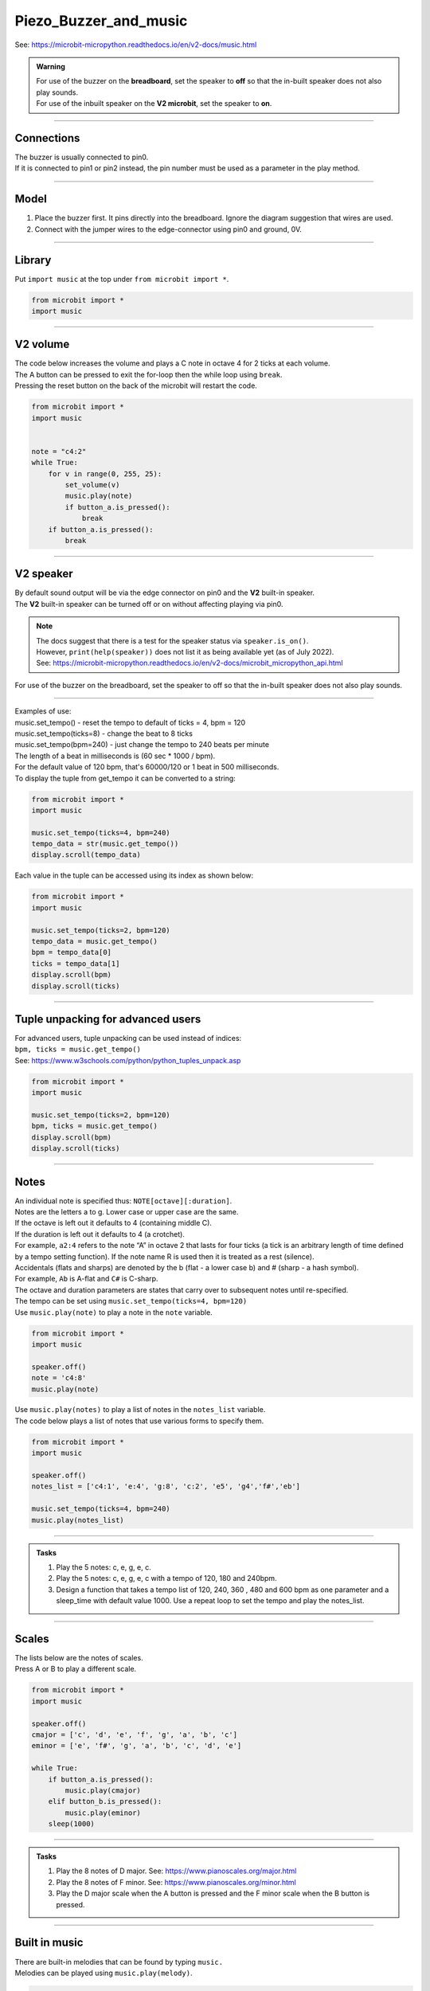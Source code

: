 ==========================
Piezo_Buzzer_and_music
==========================

| See: https://microbit-micropython.readthedocs.io/en/v2-docs/music.html

.. admonition:: Warning

    | For use of the buzzer on the **breadboard**, set the speaker to **off** so that the in-built speaker does not also play sounds.
    | For use of the inbuilt speaker on the **V2 microbit**, set the speaker to **on**.

----

Connections
--------------------------

| The buzzer is usually connected to pin0.
| If it is connected to pin1 or pin2 instead, the pin number must be used as a parameter in the play method.

----

Model
----------------------------------------

#.  Place the buzzer first. It pins directly into the breadboard. Ignore the diagram suggestion that wires are used.
#.  Connect with the jumper wires to the edge-connector using pin0 and ground, 0V.

.. image:: images/buzzer_bb.png
    :scale: 50 %

.. image:: images/buzzer.jpg
    :scale: 30 %

----

Library
-------------------

| Put ``import music`` at the top under ``from microbit import *``.

.. code-block:: python

    from microbit import *
    import music

----

**V2** volume
---------------------

.. py:function:: set_volume(volume)

    Configure the output volume of the microbit speaker and pins.
    
    :param volume: An integer between 0 and 255 to set the volume.

| The code below increases the volume and plays a C note in octave 4 for 2 ticks at each volume.
| The A button can be pressed to exit the for-loop then the while loop using ``break``.
| Pressing the reset button on the back of the microbit will restart the code.

.. code-block:: python

    from microbit import *
    import music


    note = "c4:2"
    while True:
        for v in range(0, 255, 25):
            set_volume(v)
            music.play(note)
            if button_a.is_pressed():
                break
        if button_a.is_pressed():
            break

----

**V2** speaker
---------------------

| By default sound output will be via the edge connector on pin0 and the **V2** built-in speaker. 
| The **V2** built-in speaker can be turned off or on without affecting playing via pin0.

.. py:function::  speaker.off()

    Use off() to turn off the speaker. This does not disable sound output to an edge connector pin.

.. py:function::  speaker.on()

    Use on() to turn on the speaker.

.. admonition:: Note

    | The docs suggest that there is a test for the speaker status via ``speaker.is_on()``.
    | However, ``print(help(speaker))`` does not list it as being available yet (as of July 2022).
    | See: https://microbit-micropython.readthedocs.io/en/v2-docs/microbit_micropython_api.html

| For use of the buzzer on the breadboard, set the speaker to off so that the in-built speaker does not also play sounds.


----

.. py:function::  music.play(music, pin=pin0, wait=True, loop=False)

    Play the music.
    
    If music can be a string, such as 'c1:4', or a list of notes as strings, such as ['c', 'd', 'e']

    The duration and octave values are reset to their defaults before the music is played.

    The output pin can be used to override the default pin0. Use pin=None to prevent sounds being played.

    If wait is set to True, playing is blocking, and the music will be played to the end.

    If loop is set to True, the music repeats until stop is called.

.. py:function::  music.stop(pin=pin0)

    Stops all music playback on the built-in speaker and any pin outputting sound. 
    
    An optional argument can be provided to specify a pin, eg. music.stop(pin1).

.. py:function::  music.reset()

    Resets the state of the following attributes as listed:

    ticks = 4; bpm = 120; duration = 4; octave = 4

.. py:function::  music.set_tempo(ticks=4, bpm=120)

    Sets the tempo for playback.

    A number of ticks, expressed as an integer, make a beat. The default is 4 ticks per beat.
    
    Each beat is to be played at a certain frequency, beats per minute, expressed as an integer. The default is 120 bpm.

| Examples of use:
| music.set_tempo() - reset the tempo to default of ticks = 4, bpm = 120
| music.set_tempo(ticks=8) - change the beat to 8 ticks
| music.set_tempo(bpm=240) - just change the tempo to 240 beats per minute

| The length of a beat in milliseconds is (60 sec * 1000 / bpm). 
| For the default value of 120 bpm, that's 60000/120 or 1 beat in 500 milliseconds.

.. py:function::  music.get_tempo()

    Gets the current tempo as a tuple of integers: (bpm, ticks).

| To display the tuple from get_tempo it can be converted to a string:

.. code-block:: python

    from microbit import *
    import music

    music.set_tempo(ticks=4, bpm=240)
    tempo_data = str(music.get_tempo())
    display.scroll(tempo_data)

| Each value in the tuple can be accessed using its index as shown below:

.. code-block:: python

    from microbit import *
    import music

    music.set_tempo(ticks=2, bpm=120)
    tempo_data = music.get_tempo()
    bpm = tempo_data[0]
    ticks = tempo_data[1]
    display.scroll(bpm)
    display.scroll(ticks)

----

Tuple unpacking for advanced users
-------------------------------------

| For advanced users, tuple unpacking can be used instead of indices:
| ``bpm, ticks = music.get_tempo()``
| See: https://www.w3schools.com/python/python_tuples_unpack.asp

.. code-block:: python

    from microbit import *
    import music

    music.set_tempo(ticks=2, bpm=120)
    bpm, ticks = music.get_tempo()
    display.scroll(bpm)
    display.scroll(ticks)

----

Notes
----------------------------------------

| An individual note is specified thus: ``NOTE[octave][:duration]``.
| Notes are the letters a to g. Lower case or upper case are the same.
| If the octave is left out it defaults to 4 (containing middle C).
| If the duration is left out it defaults to 4 (a crotchet).
| For example, ``a2:4`` refers to the note “A” in octave 2 that lasts for four ticks (a tick is an arbitrary length of time defined by a tempo setting function). If the note name R is used then it is treated as a rest (silence).
| Accidentals (flats and sharps) are denoted by the b (flat - a lower case b) and # (sharp - a hash symbol).
| For example, ``Ab`` is A-flat and ``C#`` is C-sharp.
| The octave and duration parameters are states that carry over to subsequent notes until re-specified. 
| The tempo can be set using ``music.set_tempo(ticks=4, bpm=120)``

| Use ``music.play(note)`` to play a note in the ``note`` variable.

.. code-block:: python

    from microbit import *
    import music

    speaker.off()
    note = 'c4:8'
    music.play(note)

| Use ``music.play(notes)`` to play a list of notes in the ``notes_list`` variable.
| The code below plays a list of notes that use various forms to specify them.

.. code-block:: python

    from microbit import *
    import music

    speaker.off()
    notes_list = ['c4:1', 'e:4', 'g:8', 'c:2', 'e5', 'g4','f#','eb']

    music.set_tempo(ticks=4, bpm=240)
    music.play(notes_list)

----

.. admonition:: Tasks

    #. Play the 5 notes: c, e, g, e, c.
    #. Play the 5 notes: c, e, g, e, c with a tempo of 120, 180 and 240bpm. 
    #. Design a function that takes a tempo list of 120, 240, 360 , 480 and 600 bpm as one parameter and a sleep_time with default value 1000. Use a repeat loop to set the tempo and play the notes_list.

    .. dropdown::
        :icon: codescan
        :color: primary
        :class-container: sd-dropdown-container

        .. tab-set::

            .. tab-item:: Q1

                Play the 5 notes: c, e, g, e, c.

                .. code-block:: python

                    from microbit import *
                    import music

                    speaker.off()
                    notes_list = ['c4:4', 'e', 'g', 'e', 'c']

                    while True:
                        music.play(notes_list)
                        sleep(1000)

            .. tab-item:: Q2

                Play the 5 notes: c, e, g, e, c with a tempo of 120, 180 and 240bpm. 

                .. code-block:: python

                    from microbit import *
                    import music

                    speaker.off()
                    notes_list = ['c4:4', 'e', 'g', 'e', 'c']

                    while True:
                        music.set_tempo(bpm=120) 
                        music.play(notes_list)
                        sleep(1000)
                        music.set_tempo(bpm=180) 
                        music.play(notes_list)
                        sleep(1000)
                        music.set_tempo(bpm=240) 
                        music.play(notes_list)
                        sleep(1000)

            .. tab-item:: Q3

                Design a function that takes a tempo list of 120, 240, 360, 480 and 600 bpm as one parameter and a sleep_time with default value 1000. Use a repeat loop to set the tempo and play the notes_list.
 
                .. code-block:: python

                    from microbit import *
                    import music

                    speaker.off()
                    notes_list = ['c4:4', 'e', 'g', 'e', 'c']
                    tempo_list = [120, 240, 360, 480, 600]

                    def tempo_play(tempo_list, sleep_time=1000):
                        for tempo in tempo_list:
                            music.set_tempo(bpm=tempo)
                            music.play(notes_list)
                            sleep(sleep_time)
                        
                    while True:
                        tempo_play(tempo_list, sleep_time=1000)

----

Scales
----------------------------------------

| The lists below are the notes of scales.
| Press A or B to play a different scale.


.. code-block:: python

    from microbit import *
    import music

    speaker.off()
    cmajor = ['c', 'd', 'e', 'f', 'g', 'a', 'b', 'c']
    eminor = ['e', 'f#', 'g', 'a', 'b', 'c', 'd', 'e']

    while True:
        if button_a.is_pressed():
            music.play(cmajor)
        elif button_b.is_pressed():
            music.play(eminor)
        sleep(1000)


----

.. admonition:: Tasks

    #. Play the 8 notes of D major. See: https://www.pianoscales.org/major.html
    #. Play the 8 notes of F minor. See: https://www.pianoscales.org/minor.html
    #. Play the D major scale when the A button is pressed and the F minor scale when the B button is pressed.

    .. dropdown::
        :icon: codescan
        :color: primary
        :class-container: sd-dropdown-container

        .. tab-set::

            .. tab-item:: Q1

                Play the 8 notes of D major.

                .. code-block:: python

                    from microbit import *
                    import music

                    speaker.off()
                    dmajor = ["D", "E", "F#", "G", "A", "B", "C#", "D"]

                    while True:
                        music.play(dmajor)
                        sleep(1000)


            .. tab-item:: Q2

                Play the 8 notes of F minor.

                .. code-block:: python

                    from microbit import *
                    import music

                    speaker.off()
                    fminor = ["F", "G", "Ab", "Bb", "C", "Db", "Eb", "F"]

                    while True:
                        music.play(fminor)
                        sleep(1000)


            .. tab-item:: Q3

                Play the D major scale when the A button is pressed and the F minor scale when the B button is pressed.

                .. code-block:: python

                    from microbit import *
                    import music

                    speaker.off()
                    dmajor = ["D", "E", "F#", "G", "A", "B", "C#", "D"]
                    fminor = ["F", "G", "Ab", "Bb", "C", "Db", "Eb", "F"]

                    while True:
                        if button_a.is_pressed():
                            music.play(dmajor)
                        elif button_b.is_pressed():
                            music.play(fminor)
                        sleep(1000)

----

Built in music
----------------------------------------

| There are built-in melodies that can be found by typing ``music.``
| Melodies can be played using ``music.play(melody)``.

.. code-block:: python

    from microbit import *
    import music

    speaker.off()
    music.play(music.POWER_UP)


| The code below uses a for-loop to loop through each melody in the ``melodies_list`` and play it.
| For a list of built-in meodies see: https://microbit-micropython.readthedocs.io/en/v2-docs/music.html

.. code-block:: python

    from microbit import *
    import music

    speaker.off()
    melodies_list = [music.DADADADUM, music.POWER_DOWN]
    for melody in melodies_list:
        music.play(melody)

----

All Built in melodies
----------------------------------------

| This code plays all the melodies.
| The A button can be pressed to exit the for-loop then the while loop using ``break``.
| Pressing the reset button on the back of the microbit will restart the code.

.. code-block:: python

    from microbit import *
    import music

    speaker.off()
    built_in_tunes = [music.DADADADUM, music.ENTERTAINER, music.PRELUDE,
                      music.ODE, music.NYAN, music.RINGTONE, music.FUNK, music.BLUES,
                      music.BIRTHDAY, music.WEDDING, music.FUNERAL, music.PUNCHLINE,
                      music.PYTHON, music.BADDY, music.CHASE, music.BA_DING,
                      music.WAWAWAWAA, music.JUMP_UP, music.JUMP_DOWN, music.POWER_UP,
                      music.POWER_DOWN]

    while True:
        for tune in built_in_tunes:
            music.play(tune)
            sleep(1000)
            if button_a.is_pressed():
                break
        if button_a.is_pressed():
            break

----

.. admonition:: Tasks

    #. Play any 3 melodies using a list.
    #. Use the choice function to randomly pick melodies from a melody list. See: https://www.w3schools.com/python/ref_random_choice.asp. Use https://python.microbit.org/v/3 instead of Mu editor.

    .. dropdown::
        :icon: codescan
        :color: primary
        :class-container: sd-dropdown-container

        .. tab-set::

            .. tab-item:: Q1

                Play any 3 melodies using a list.

                .. code-block:: python

                    from microbit import *
                    import music

                    speaker.off()
                    melodies_list = [music.POWER_UP, music.DADADADUM, music.POWER_DOWN]
                    for melody in melodies_list:
                        music.play(melody)

            .. tab-item:: Q2

                Use the choice function to randomly pick melodies from a melody list. See: https://www.w3schools.com/python/ref_random_choice.asp.

                .. code-block:: python

                    from microbit import *
                    import music
                    import random

                    speaker.off()
                    melodies_list = [music.POWER_UP, music.DADADADUM, music.POWER_DOWN]

                    while True:
                        music.play(random.choice(melodies_list))
                        sleep(1000)

----

Sound effects using pitch
----------------------------------------

.. py:function::  music.pitch(frequency, duration=-1, pin=pin0, wait=True)

    Plays a pitch at the integer frequency given for the duration specified in milliseconds.

    Only one pitch can be played on one pin at any one time.

    If duration is negative the pitch is played continuously until either the blocking call is interrupted or, in the case of a background call, a new frequency is set or stop is called.

    An optional argument to specify the output pin can be used to override the default of pin0. pin=None causes no sound to play.

    If wait is set to True, this function is blocking.

   
| The code below increases the pitch in steps of 16 with playing duration of 20 ms.

.. code-block:: python
    
    from microbit import *
    import music

    speaker.off()
    for freq in range(880, 1760, 16):
        music.pitch(freq, duration=20)

----

.. admonition:: Tasks

    #. Modify the code to increase the pitch in steps of 32 with a duration of 40.
    #. Modify the code to decrease the pitch instead.
    #. Modify the code to increase then decrease the pitch.

    .. dropdown::
        :icon: codescan
        :color: primary
        :class-container: sd-dropdown-container

        .. tab-set::

            .. tab-item:: Q1

                Modify the code to increase the pitch in steps of 32 with a duration of 40.

                .. code-block:: python

                    from microbit import *
                    import music

                    speaker.off()
                    for freq in range(880, 1760, 32):
                        music.pitch(freq, duration=40)

            .. tab-item:: Q2

                Modify the code to decrease the pitch instead.

                .. code-block:: python

                    from microbit import *
                    import music

                    speaker.off()
                    for freq in range(1760, 880, -16):
                        music.pitch(freq, duration=20)

            .. tab-item:: Q3

                Modify the code to increase then decrease the pitch.

                .. code-block:: python

                    from microbit import *
                    import music

                    speaker.off()
                    for freq in range(880, 1760, 16):
                        music.pitch(freq, duration=20)
                    for freq in range(1760, 880, -16):
                        music.pitch(freq, duration=20)

----

Note frequencies
------------------

| The table below has the frequencies for notes from A to A over 2 octaves.
| The frequency of any note is doubled when going up one octave.

======= =========  
Note    Frequency
======= =========                
A	    440
B flat	466
B	    494
C	    523
C sharp	554
D	    587
D sharp	622
E	    659
F	    698
F sharp	740
G	    784
A flat	831
A	    880
B flat	932
B	    988
C	    1046
C sharp	1108
D	    1174
D sharp	1244
E	    1318
F	    1396
F sharp	1480
G	    1568
A flat	1662
A	    1760
======= ========= 

----

| The code uses a for-loop to play each frequency.
| The A button can be pressed to exit the while loop using ``break``.
| Pressing the reset button on the back of the microbit will restart the code.

.. code-block:: python

    from microbit import *
    import music

    speaker.off()
    Am_freqs = [440, 494, 523, 587, 659, 698, 784, 880]
    timing = 400
    while True:
        for freq in Am_freqs:
            music.pitch(freq, duration=timing)
        if button_a.is_pressed():
            break

----

.. admonition:: Tasks

    #. Modify the code to play the pitches of the E minor scale. See: https://www.piano-keyboard-guide.com/e-minor-scale.html.
    #. Modify the code to play the pitches of the D major scale. See: http://www.piano-keyboard-guide.com/d-major-scale.html.

    .. dropdown::
        :icon: codescan
        :color: primary
        :class-container: sd-dropdown-container

        .. tab-set::

            .. tab-item:: Q1

                Modify the code to play the pitches of the E minor scale. See: https://www.piano-keyboard-guide.com/e-minor-scale.html.

                .. code-block:: python

                    from microbit import *
                    import music

                    speaker.off()
                    Em_freqs = [659, 740, 784, 880, 988, 1046, 1174, 1318]
                    timing = 400
                    while True:
                        for freq in Em_freqs:
                            music.pitch(freq, duration=timing)
                        if button_a.is_pressed():
                            break

            .. tab-item:: Q2

                Modify the code to play the pitches of the D major scale. See: http://www.piano-keyboard-guide.com/d-major-scale.html.

                .. code-block:: python

                    from microbit import *
                    import music

                    speaker.off()
                    D_freqs = [587, 659, 740, 784, 880, 988, 1108, 1174]
                    timing = 400
                    while True:
                        for freq in D_freqs:
                            music.pitch(freq, duration=timing)
                        if button_a.is_pressed():
                            break


----

Custom tunes
------------------

| Guess the nursery rhyme (care of Ralph).

.. code-block:: python

    from microbit import *
    import music

    speaker.off()
    music.set_tempo(ticks=4, bpm=240)
    notes_list = ['e', 'd', 'c', 'd', 'e', 'e','e','d','d','d','e','g','g','e','d','c','d','e','e','e','d','d','e','d','c']
    

    while True:
        music.play(notes_list)
        sleep(1000)
